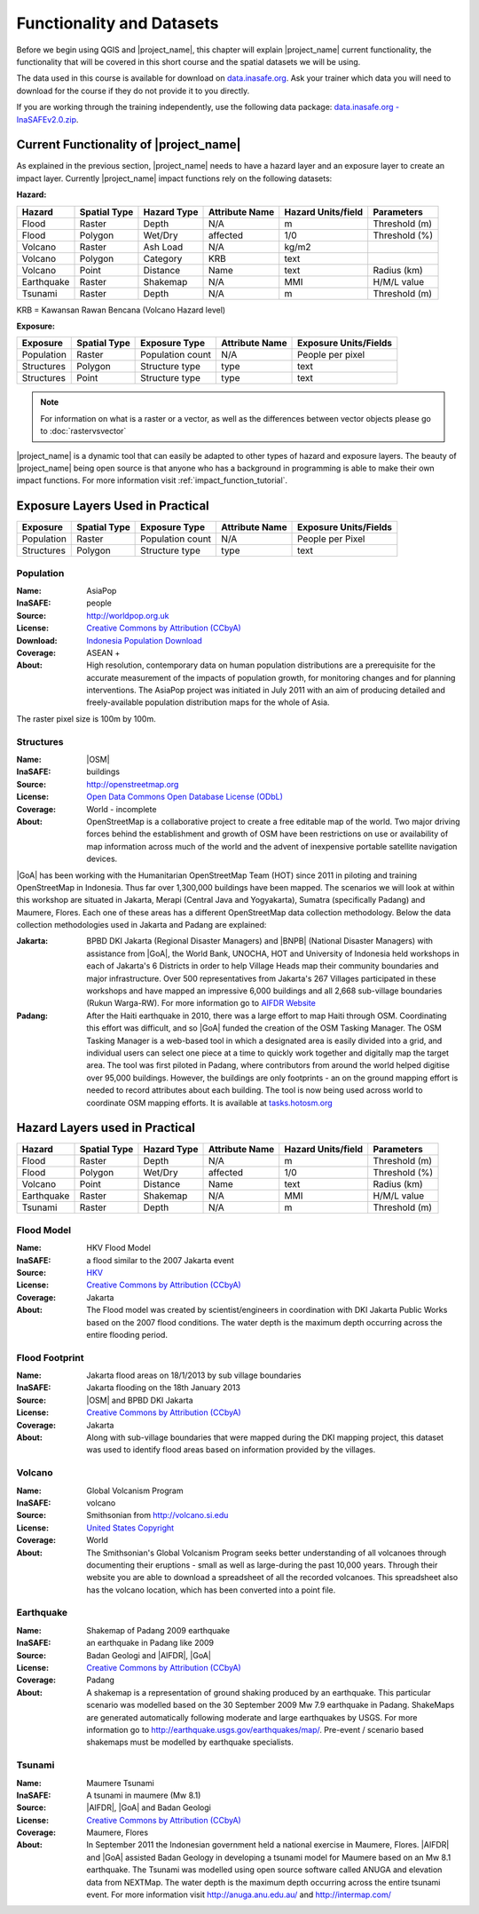 .. _functionality-datasets:

Functionality and Datasets
==========================

Before we begin using QGIS and |project_name|, this chapter will explain
|project_name| current functionality, the functionality that will be covered in
this short course and the spatial datasets we will be using.

The data used in this course is available for download on
`data.inasafe.org  <http://data.inasafe.org/>`_. Ask your trainer which data you 
will need to download for the course if they do not provide it to you directly.

If you are working through the training independently, use the following data package: `data.inasafe.org -
InaSAFEv2.0.zip <http://data.inasafe.org/TrainingDataPackages/InaSAFEv2.0.zip>`_.

Current Functionality of |project_name|
---------------------------------------

As explained in the previous section, |project_name| needs to have a hazard
layer and an exposure layer to create an impact layer.
Currently |project_name| impact functions rely on the following datasets:

**Hazard:**

==========  ================  ===============  ==================  ======================  ===============
**Hazard**  **Spatial Type**  **Hazard Type**  **Attribute Name**  **Hazard Units/field**  **Parameters**
----------  ----------------  ---------------  ------------------  ----------------------  ---------------
Flood       Raster            Depth            N/A                  m                      Threshold (m)
Flood       Polygon           Wet/Dry          affected             1/0                    Threshold (%)
Volcano     Raster            Ash Load         N/A                  kg/m2
Volcano     Polygon           Category         KRB                  text
Volcano     Point             Distance         Name                 text                   Radius (km)
Earthquake  Raster            Shakemap         N/A                  MMI                    H/M/L value
Tsunami     Raster            Depth            N/A                  m                      Threshold (m)
==========  ================  ===============  ==================  ======================  ===============

KRB = Kawansan Rawan Bencana (Volcano Hazard level)

**Exposure:**

=============  ================  ==================  ==================  =======================
**Exposure**   **Spatial Type**  **Exposure Type**   **Attribute Name**  **Exposure Units/Fields**
-------------  ----------------  ------------------  ------------------  -----------------------
Population     Raster            Population count    N/A                 People per pixel
Structures     Polygon           Structure type      type                text
Structures     Point             Structure type      type                text
=============  ================  ==================  ==================  =======================

.. note:: For information on what is a raster or a vector,
   as well as the differences between vector objects please go to
   :doc:`rastervsvector`

|project_name| is a dynamic tool that can easily be adapted to other types of
hazard and exposure layers.
The beauty of |project_name| being open source is that anyone who has a
background in programming is able to make their own impact functions.
For more information visit :ref:`impact_function_tutorial`.

Exposure Layers Used in Practical
---------------------------------

============  ================  =================  ==================  =======================
**Exposure**  **Spatial Type**  **Exposure Type**  **Attribute Name**  **Exposure Units/Fields**
------------  ----------------  -----------------  ------------------  -----------------------
Population    Raster            Population count   N/A                 People per Pixel
Structures    Polygon           Structure type     type                text
============  ================  =================  ==================  =======================

Population
..........

:Name: AsiaPop
:InaSAFE: people
:Source: http://worldpop.org.uk
:License: `Creative Commons by Attribution (CCbyA) <http://creativecommons.org/>`_
:Download: `Indonesia Population Download <http://www.worldpop.org
    .uk/data/summary/?contselect=Asia&countselect=Indonesia&typeselect
    =Population>`_
:Coverage: ASEAN +
:About: High resolution, contemporary data on human population distributions
    are a prerequisite for the accurate measurement of the impacts of
    population growth, for monitoring changes and for planning interventions.
    The AsiaPop project was initiated in July 2011 with an aim of producing
    detailed and freely-available population distribution maps for the whole
    of Asia.

.. image:: /static/training/socialisation/003_asia_pop.png
   :height: 500pt
   :align: center

The raster pixel size is 100m by 100m.

Structures
..........

:Name: |OSM|
:InaSAFE: buildings
:Source: http://openstreetmap.org
:License: `Open Data Commons Open Database License (ODbL) <http://opendatacommons.org/licenses/odbl/>`_
:Coverage: World - incomplete
:About:  OpenStreetMap is a collaborative project to create a free
    editable map of the world.
    Two major driving forces behind the establishment and growth of OSM
    have been restrictions on use or availability of map information across
    much of the world and the advent of inexpensive portable satellite
    navigation devices.

.. image:: /static/training/socialisation/004_openstreetmap.png
   :align: center

|GoA| has been working with the Humanitarian OpenStreetMap Team (HOT) since 2011 
in piloting and training OpenStreetMap in Indonesia.
Thus far over 1,300,000 buildings have been mapped.
The scenarios we will look at within this workshop are situated in Jakarta,
Merapi (Central Java and Yogyakarta), Sumatra (specifically Padang) and
Maumere, Flores.
Each one of these areas has a different OpenStreetMap data collection
methodology.
Below the data collection methodologies used in Jakarta and Padang are explained:

:Jakarta: BPBD DKI Jakarta (Regional Disaster Managers) and |BNPB| (National
    Disaster Managers) with assistance from |GoA|, the World Bank,
    UNOCHA, HOT and University of Indonesia held
    workshops in each of Jakarta's 6 Districts in order to help Village Heads
    map their community boundaries and major infrastructure.
    Over 500 representatives from Jakarta's 267 Villages participated in these
    workshops and have mapped an impressive 6,000 buildings and all 2,668
    sub-village boundaries (Rukun Warga-RW).
    For more information go to `AIFDR Website <http://www.aifdr.org/?p=619>`_

:Padang: After the Haiti earthquake in 2010, there was a large effort to map Haiti
    through OSM. Coordinating this effort was difficult,
    and so |GoA| funded the creation of the OSM Tasking Manager.
    The OSM Tasking Manager is a web-based tool in which a designated area is
    easily divided into a grid, and individual users can select one piece at a time
    to quickly work together and digitally map the target area. The tool was
    first piloted in Padang, where contributors from around the world helped
    digitise over 95,000 buildings. However, the buildings are only footprints - 
    an on the ground mapping effort is needed to record attributes about each building. 
    The tool is now being used across world to coordinate OSM mapping efforts. 
    It is available at `tasks.hotosm.org <http://tasks.hotosm.org/>`_

Hazard Layers used in Practical
---------------------------------

===========  ================  ===============  ==================  ======================  ===============
**Hazard**   **Spatial Type**  **Hazard Type**  **Attribute Name**  **Hazard Units/field**  **Parameters**
-----------  ----------------  ---------------  ------------------  ----------------------  ---------------
Flood        Raster            Depth            N/A                 m                       Threshold (m)
Flood        Polygon           Wet/Dry          affected            1/0                     Threshold (%)
Volcano      Point             Distance         Name                text                    Radius (km)
Earthquake   Raster            Shakemap         N/A                 MMI                     H/M/L value
Tsunami      Raster            Depth            N/A                 m                       Threshold (m)
===========  ================  ===============  ==================  ======================  ===============

Flood Model
...........

:Name:  HKV Flood Model
:InaSAFE:  a flood similar to the 2007 Jakarta event
:Source: `HKV <http://deltares.nl>`_
:License: `Creative Commons by Attribution (CCbyA) <http://creativecommons.org/>`_
:Coverage: Jakarta
:About: The Flood model was created by scientist/engineers in coordination
    with DKI Jakarta Public Works based on the 2007 flood conditions. The
    water depth is the maximum depth occurring across the entire flooding
    period.

.. image:: /static/training/socialisation/005_floodmodel.png
   :align: center

Flood Footprint
...............

:Name:  Jakarta flood areas on 18/1/2013 by sub village boundaries
:InaSAFE:  Jakarta flooding on the 18th January 2013
:Source: |OSM| and BPBD DKI Jakarta
:License: `Creative Commons by Attribution (CCbyA) <http://creativecommons.org/>`_
:Coverage: Jakarta
:About: Along with sub-village boundaries that were mapped during the DKI
    mapping project, this dataset was used to identify flood areas 
    based on information provided by the villages.

.. image:: /static/training/socialisation/006_floodfootprint.png
   :align: center

Volcano
.......

:Name:  Global Volcanism Program
:InaSAFE:  volcano
:Source: Smithsonian from http://volcano.si.edu
:License: `United States Copyright <http://www.copyright.gov/title17/>`_
:Coverage: World
:About: The Smithsonian's Global Volcanism Program seeks better understanding
    of all volcanoes through documenting their eruptions - small as well as
    large-during the past 10,000 years. Through their website you are able to
    download a spreadsheet of all the recorded volcanoes.  This spreadsheet
    also has the volcano location, which has been converted into a point file.

.. image:: /static/training/socialisation/007_volcano.png
   :align: center


Earthquake
..........

:Name:  Shakemap of Padang 2009 earthquake
:InaSAFE: an earthquake in Padang like 2009
:Source: Badan Geologi and |AIFDR|, |GoA|
:License: `Creative Commons by Attribution (CCbyA) <http://creativecommons.org/>`_
:Coverage: Padang
:About: A shakemap is a representation of ground shaking produced by an
    earthquake.  This particular scenario was modelled based on the 30
    September 2009 Mw 7.9 earthquake in Padang. ShakeMaps are generated
    automatically following moderate and large earthquakes by USGS. For more
    information go to http://earthquake.usgs.gov/earthquakes/map/. Pre-event / 
    scenario based shakemaps must be modelled by earthquake specialists.

.. image:: /static/training/socialisation/008_earthquake.png
   :align: center

Tsunami
.......

:Name:  Maumere Tsunami
:InaSAFE:  A tsunami in maumere (Mw 8.1)
:Source: |AIFDR|, |GoA| and Badan Geologi
:License: `Creative Commons by Attribution (CCbyA) <http://creativecommons.org/>`_
:Coverage: Maumere, Flores
:About: In September 2011 the Indonesian government held a national exercise
    in Maumere, Flores. |AIFDR| and |GoA| assisted Badan Geology in developing a
    tsunami model for Maumere based on an Mw 8.1 earthquake.  The Tsunami was
    modelled using open source software called ANUGA and elevation data
    from NEXTMap. The water depth is the maximum depth occurring across the
    entire tsunami event. For more information visit http://anuga.anu.edu.au/
    and http://intermap.com/

.. image:: /static/training/socialisation/009_tsunami.png
   :align: center
